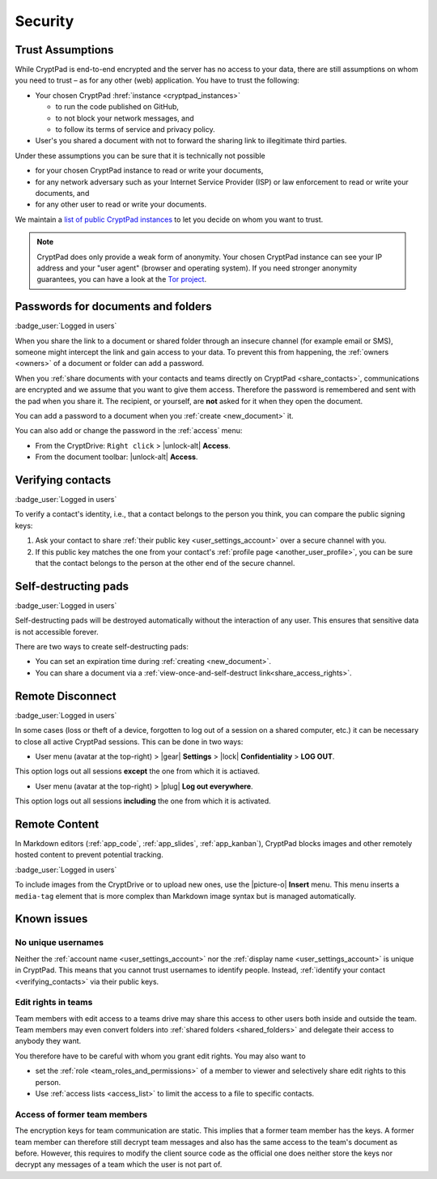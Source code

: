 Security
========

.. _trust:

Trust Assumptions
-----------------

While CryptPad is end-to-end encrypted and the server has no access to your data, there are still assumptions on whom you need to trust – as for any other (web) application.
You have to trust the following:

* Your chosen CryptPad :href:`instance <cryptpad_instances>`

  * to run the code published on GitHub,
  * to not block your network messages, and
  * to follow its terms of service and privacy policy.

* User's you shared a document with not to forward the sharing link to illegitimate third parties.

Under these assumptions you can be sure that it is technically not possible

* for your chosen CryptPad instance to read or write your documents,
* for any network adversary such as your Internet Service Provider (ISP) or law enforcement to read or write your documents, and
* for any other user to read or write your documents.

We maintain a `list of public CryptPad instances <https://cryptpad.org/instances>`_ to let you decide on whom you want to trust.

.. note::
    CryptPad does only provide a weak form of anonymity.
    Your chosen CryptPad instance can see your IP address and your "user agent" (browser and operating system).
    If you need stronger anonymity guarantees, you can have a look at the `Tor project <https://www.torproject.org>`_.

.. _passwords:

Passwords for documents and folders
-----------------------------------

:badge_user:`Logged in users`

When you share the link to a document or shared folder through an insecure channel (for example email or SMS), someone might intercept the link and gain access to your data. To prevent this from happening, the :ref:`owners <owners>` of a document or folder can add a password.

When you :ref:`share documents with your contacts and teams directly on CryptPad <share_contacts>`, communications are encrypted and we assume that you want to give them access. Therefore the password is remembered and sent with the pad when you share it. The recipient, or yourself, are **not** asked for it when they open the document.

You can add a password to a document when you :ref:`create <new_document>` it.

You can also add or change the password in the :ref:`access` menu:

* From the CryptDrive: ``Right click`` > |unlock-alt| **Access**.
* From the document toolbar: |unlock-alt| **Access**.

.. _verifying_contacts:

Verifying contacts
------------------
:badge_user:`Logged in users`

To verify a contact's identity, i.e., that a contact belongs to the person you think, you can compare the public signing keys:

1. Ask your contact to share :ref:`their public key <user_settings_account>` over a secure channel with you.
2. If this public key matches the one from your contact's :ref:`profile page <another_user_profile>`, you can be sure that the contact belongs to the person at the other end of the secure channel.



.. _self_destructing_pads:

Self-destructing pads
---------------------

:badge_user:`Logged in users`

Self-destructing pads will be destroyed automatically without the interaction of any user.
This ensures that sensitive data is not accessible forever.

There are two ways to create self-destructing pads:

* You can set an expiration time during :ref:`creating <new_document>`.
* You can share a document via a :ref:`view-once-and-self-destruct link<share_access_rights>`.


.. _remote_disconnect:

Remote Disconnect
-----------------

:badge_user:`Logged in users`

In some cases (loss or theft of a device, forgotten to log out of a session on a shared computer, etc.) it can be necessary to close all active CryptPad sessions. This can be done in two ways:

* User menu (avatar at the top-right) > |gear| **Settings** > |lock| **Confidentiality** > **LOG OUT**.

This option logs out all sessions **except** the one from which it is actiaved.

* User menu (avatar at the top-right) > |plug| **Log out everywhere**.

This option logs out all sessions **including** the one from which it is activated.

.. _remote_content:

Remote Content
--------------

In Markdown editors (:ref:`app_code`, :ref:`app_slides`, :ref:`app_kanban`), CryptPad blocks images and other remotely hosted content to prevent potential tracking.

:badge_user:`Logged in users`

To include images from the CryptDrive or to upload new ones, use the |picture-o| **Insert** menu. This menu inserts a ``media-tag`` element that is more complex than Markdown image syntax but is managed automatically.


.. _known_sec_issue:

Known issues
------------

No unique usernames
~~~~~~~~~~~~~~~~~~~

Neither the :ref:`account name <user_settings_account>` nor the :ref:`display name <user_settings_account>` is unique in CryptPad.
This means that you cannot trust usernames to identify people.
Instead, :ref:`identify your contact <verifying_contacts>` via their public keys.

Edit rights in teams
~~~~~~~~~~~~~~~~~~~~

Team members with edit access to a teams drive may share this access to other users both inside and outside the team.
Team members may even convert folders into :ref:`shared folders <shared_folders>` and delegate their access to anybody they want.

You therefore have to be careful with whom you grant edit rights.
You may also want to

* set the :ref:`role  <team_roles_and_permissions>` of a member to viewer and selectively share edit rights to this person.
* Use :ref:`access lists <access_list>` to limit the access to a file to specific contacts.

Access of former team members
~~~~~~~~~~~~~~~~~~~~~~~~~~~~~

The encryption keys for team communication are static.
This implies that a former team member has the keys.
A former team member can therefore still decrypt team messages and also has the same access to the team's document as before.
However, this requires to modify the client source code as the official one does neither store the keys nor decrypt any messages of a team which the user is not part of.
